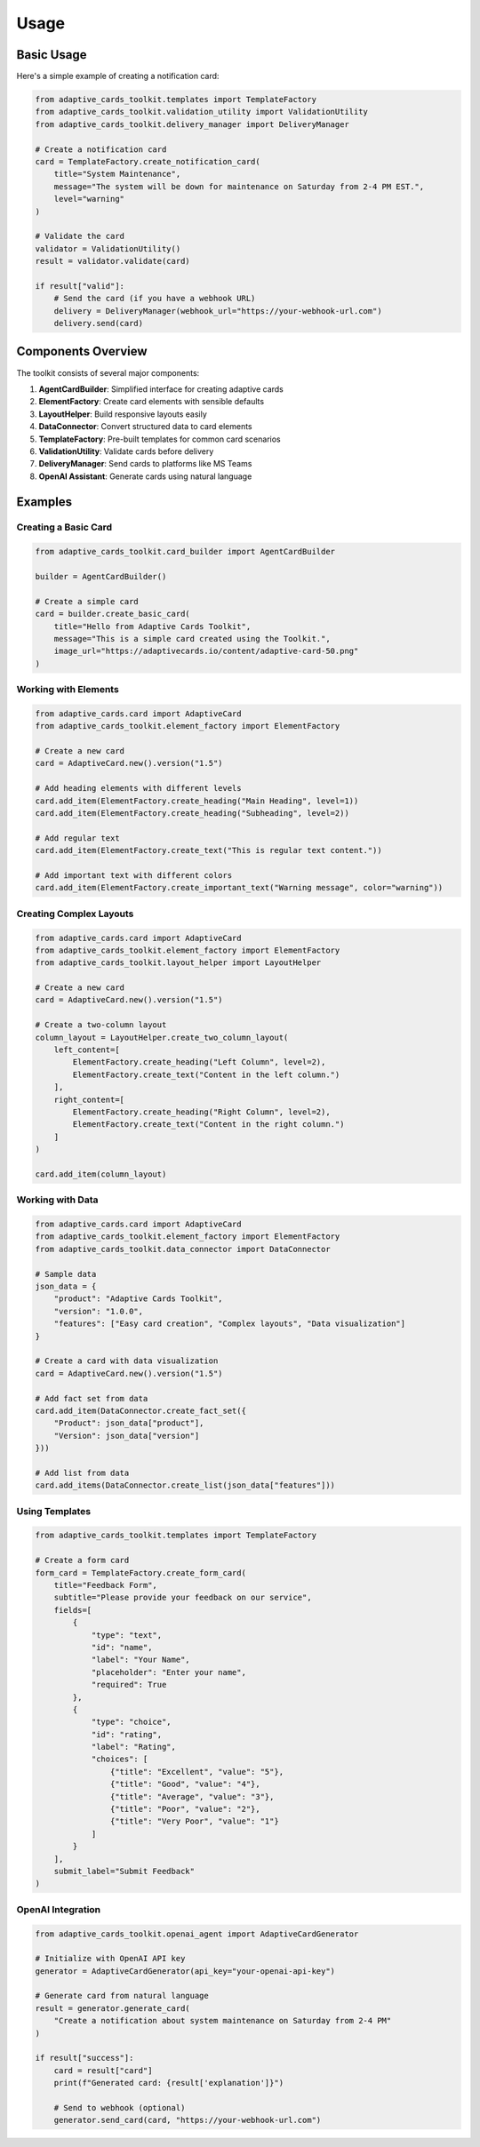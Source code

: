Usage
=====

Basic Usage
----------

Here's a simple example of creating a notification card:

.. code-block:: python

    from adaptive_cards_toolkit.templates import TemplateFactory
    from adaptive_cards_toolkit.validation_utility import ValidationUtility
    from adaptive_cards_toolkit.delivery_manager import DeliveryManager

    # Create a notification card
    card = TemplateFactory.create_notification_card(
        title="System Maintenance",
        message="The system will be down for maintenance on Saturday from 2-4 PM EST.",
        level="warning"
    )

    # Validate the card
    validator = ValidationUtility()
    result = validator.validate(card)

    if result["valid"]:
        # Send the card (if you have a webhook URL)
        delivery = DeliveryManager(webhook_url="https://your-webhook-url.com")
        delivery.send(card)

Components Overview
------------------

The toolkit consists of several major components:

1. **AgentCardBuilder**: Simplified interface for creating adaptive cards
2. **ElementFactory**: Create card elements with sensible defaults
3. **LayoutHelper**: Build responsive layouts easily
4. **DataConnector**: Convert structured data to card elements
5. **TemplateFactory**: Pre-built templates for common card scenarios
6. **ValidationUtility**: Validate cards before delivery
7. **DeliveryManager**: Send cards to platforms like MS Teams
8. **OpenAI Assistant**: Generate cards using natural language

Examples
--------

Creating a Basic Card
~~~~~~~~~~~~~~~~~~~~

.. code-block:: python

    from adaptive_cards_toolkit.card_builder import AgentCardBuilder

    builder = AgentCardBuilder()
    
    # Create a simple card
    card = builder.create_basic_card(
        title="Hello from Adaptive Cards Toolkit",
        message="This is a simple card created using the Toolkit.",
        image_url="https://adaptivecards.io/content/adaptive-card-50.png"
    )

Working with Elements
~~~~~~~~~~~~~~~~~~~~

.. code-block:: python

    from adaptive_cards.card import AdaptiveCard
    from adaptive_cards_toolkit.element_factory import ElementFactory

    # Create a new card
    card = AdaptiveCard.new().version("1.5")

    # Add heading elements with different levels
    card.add_item(ElementFactory.create_heading("Main Heading", level=1))
    card.add_item(ElementFactory.create_heading("Subheading", level=2))

    # Add regular text
    card.add_item(ElementFactory.create_text("This is regular text content."))

    # Add important text with different colors
    card.add_item(ElementFactory.create_important_text("Warning message", color="warning"))

Creating Complex Layouts
~~~~~~~~~~~~~~~~~~~~~~~

.. code-block:: python

    from adaptive_cards.card import AdaptiveCard
    from adaptive_cards_toolkit.element_factory import ElementFactory
    from adaptive_cards_toolkit.layout_helper import LayoutHelper

    # Create a new card
    card = AdaptiveCard.new().version("1.5")
    
    # Create a two-column layout
    column_layout = LayoutHelper.create_two_column_layout(
        left_content=[
            ElementFactory.create_heading("Left Column", level=2),
            ElementFactory.create_text("Content in the left column.")
        ],
        right_content=[
            ElementFactory.create_heading("Right Column", level=2),
            ElementFactory.create_text("Content in the right column.")
        ]
    )
    
    card.add_item(column_layout)

Working with Data
~~~~~~~~~~~~~~~~

.. code-block:: python

    from adaptive_cards.card import AdaptiveCard
    from adaptive_cards_toolkit.element_factory import ElementFactory
    from adaptive_cards_toolkit.data_connector import DataConnector

    # Sample data
    json_data = {
        "product": "Adaptive Cards Toolkit",
        "version": "1.0.0",
        "features": ["Easy card creation", "Complex layouts", "Data visualization"]
    }
    
    # Create a card with data visualization
    card = AdaptiveCard.new().version("1.5")
    
    # Add fact set from data
    card.add_item(DataConnector.create_fact_set({
        "Product": json_data["product"],
        "Version": json_data["version"]
    }))
    
    # Add list from data
    card.add_items(DataConnector.create_list(json_data["features"]))

Using Templates
~~~~~~~~~~~~~~

.. code-block:: python

    from adaptive_cards_toolkit.templates import TemplateFactory

    # Create a form card
    form_card = TemplateFactory.create_form_card(
        title="Feedback Form",
        subtitle="Please provide your feedback on our service",
        fields=[
            {
                "type": "text",
                "id": "name",
                "label": "Your Name",
                "placeholder": "Enter your name",
                "required": True
            },
            {
                "type": "choice",
                "id": "rating",
                "label": "Rating",
                "choices": [
                    {"title": "Excellent", "value": "5"},
                    {"title": "Good", "value": "4"},
                    {"title": "Average", "value": "3"},
                    {"title": "Poor", "value": "2"},
                    {"title": "Very Poor", "value": "1"}
                ]
            }
        ],
        submit_label="Submit Feedback"
    )

OpenAI Integration
~~~~~~~~~~~~~~~~~

.. code-block:: python

    from adaptive_cards_toolkit.openai_agent import AdaptiveCardGenerator

    # Initialize with OpenAI API key
    generator = AdaptiveCardGenerator(api_key="your-openai-api-key")

    # Generate card from natural language
    result = generator.generate_card(
        "Create a notification about system maintenance on Saturday from 2-4 PM"
    )

    if result["success"]:
        card = result["card"]
        print(f"Generated card: {result['explanation']}")
        
        # Send to webhook (optional)
        generator.send_card(card, "https://your-webhook-url.com")